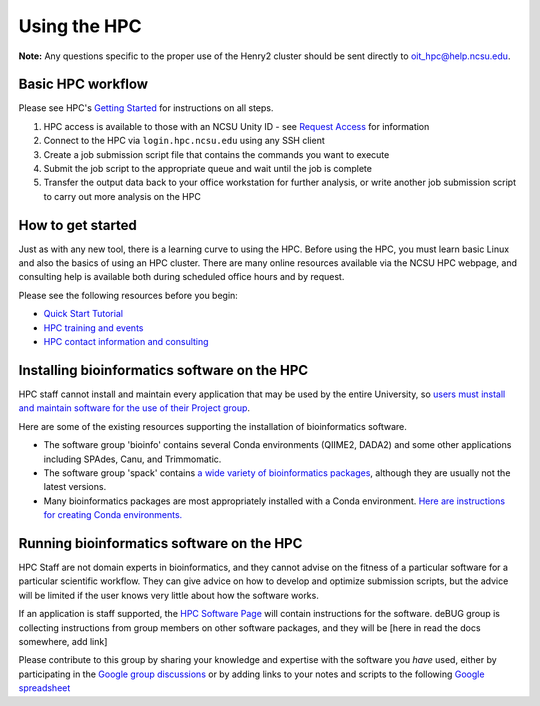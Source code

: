 

Using the HPC
=============

**Note:**  Any questions specific to the proper use of the Henry2 cluster should be sent directly to oit_hpc@help.ncsu.edu. 

Basic HPC workflow
******************

Please see HPC's `Getting Started <https://projects.ncsu.edu/hpc/Documents/GetStarted.php>`_ for instructions on all steps.

1. HPC access is available to those with an NCSU Unity ID - see `Request Access <https://projects.ncsu.edu/hpc/Accounts/GetAccess.php>`_ for information
2. Connect to the HPC via ``login.hpc.ncsu.edu`` using any SSH client 
3. Create a job submission script file that contains the commands you want to execute
4. Submit the job script to the appropriate queue and wait until the job is complete
5. Transfer the output data back to your office workstation for further analysis, or write another job submission script to carry out more analysis on the HPC

How to get started
******************

Just as with any new tool, there is a learning curve to using the HPC.  Before using the HPC, you must learn basic Linux and also the basics of using an HPC cluster.  There are many online resources available via the NCSU HPC webpage, and consulting help is available both during scheduled office hours and by request.  

Please see the following resources before you begin:

* `Quick Start Tutorial <https://projects.ncsu.edu/hpc/Guide/>`_
* `HPC training and events <https://projects.ncsu.edu/hpc/Documents/UserTraining.php>`_
* `HPC contact information and consulting <https://projects.ncsu.edu/hpc/Documents/TempAskQuestion.php>`_ 


Installing bioinformatics software on the HPC 
*********************************************

HPC staff cannot install and maintain every application that may be used by the entire University, so `users must install and maintain software for the use of their Project group <https://projects.ncsu.edu/hpc/Software/Software.php>`_.

Here are some of the existing resources supporting the installation of bioinformatics software.

*       The software group 'bioinfo' contains several Conda environments (QIIME2, DADA2) and some other applications including SPAdes, Canu, and Trimmomatic.
*       The software group 'spack' contains `a wide variety of bioinformatics packages <https://projects.ncsu.edu/hpc/Software/examples/spack/current.html>`_, although they are usually not the latest versions. 
*       Many bioinformatics packages are most appropriately installed with a Conda environment.  `Here are instructions for creating Conda environments. <https://projects.ncsu.edu/hpc/Software/Apps.php?app=Conda>`_

Running bioinformatics software on the HPC 
******************************************

HPC Staff are not domain experts in bioinformatics, and they cannot advise on the fitness of a particular software for a particular scientific workflow.  They can give advice on how to develop and optimize submission scripts, but the advice will be limited if the user knows very little about how the software works.

If an application is staff supported, the `HPC Software Page <https://projects.ncsu.edu/hpc/Software/Software.php>`_ will contain instructions for the software.  deBUG group is collecting instructions from group members on other software packages, and they will be [here in read the docs somewhere, add link]

Please contribute to this group by sharing your knowledge and expertise with the software you *have* used, either by participating in the `Google group discussions <https://groups.google.com/a/ncsu.edu/forum/#!forum/group-bioinformatics-users>`_ or by adding links to your notes and scripts to the following `Google spreadsheet <https://docs.google.com/spreadsheets/d/1L6tQfqHJ1sBqRgmHsjx1u7Ox02WOIY65fpNg2wNHsRQ/edit?usp=sharing>`_ 

